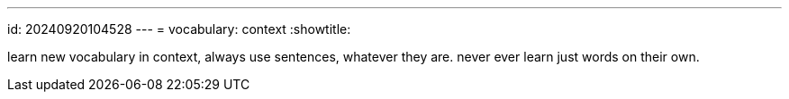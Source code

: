 ---
id: 20240920104528
---
= vocabulary: context
:showtitle:

learn new vocabulary in context, always use sentences, whatever they are.
never ever learn just words on their own.
